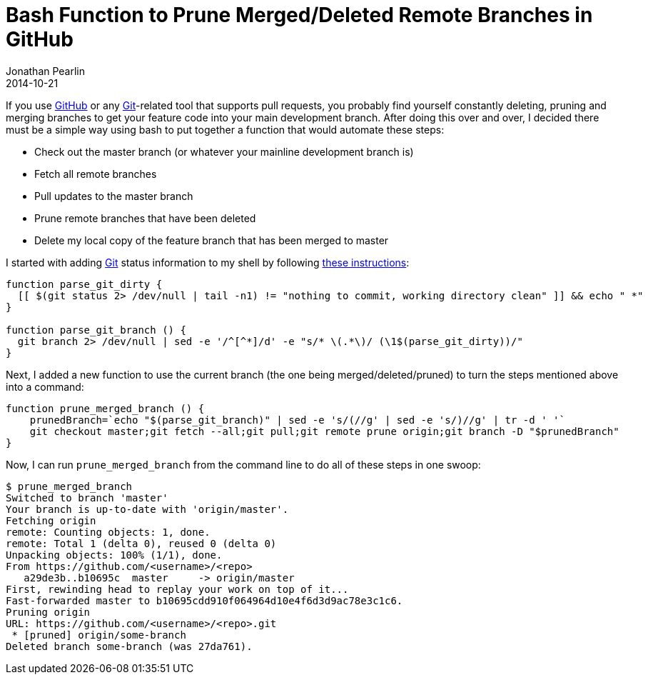 = Bash Function to Prune Merged/Deleted Remote Branches in GitHub
Jonathan Pearlin
2014-10-21
:jbake-type: post
:jbake-tags: bash,git
:jbake-status: published
:source-highlighter: prettify
:linkattrs:
:id: github_prune_merged_branch
:icons: font
:github: http://github.com[GitHub, window="_blank"]
:git: http://git-scm.com/[Git, window="_blank"]

If you use {github} or any {git}-related tool that supports pull requests, you probably find yourself constantly
deleting, pruning and merging branches to get your feature code into your main development branch.  After doing
this over and over, I decided there must be a simple way using bash to put together a function that would
automate these steps:

* Check out the master branch (or whatever your mainline development branch is)
* Fetch all remote branches
* Pull updates to the master branch
* Prune remote branches that have been deleted
* Delete my local copy of the feature branch that has been merged to master

I started with adding {git} status information to my shell by following
http://www.newfinds.com/Ramblings/Bash-Promt/[these instructions, window="_blank"]:

[source]
----
function parse_git_dirty {
  [[ $(git status 2> /dev/null | tail -n1) != "nothing to commit, working directory clean" ]] && echo " *"
}

function parse_git_branch () {
  git branch 2> /dev/null | sed -e '/^[^*]/d' -e "s/* \(.*\)/ (\1$(parse_git_dirty))/"
}
----

Next, I added a new function to use the current branch (the one being merged/deleted/pruned) to turn
the steps mentioned above into a command:

[source]
----
function prune_merged_branch () {
    prunedBranch=`echo "$(parse_git_branch)" | sed -e 's/(//g' | sed -e 's/)//g' | tr -d ' '`
    git checkout master;git fetch --all;git pull;git remote prune origin;git branch -D "$prunedBranch"
}
----

Now, I can run `prune_merged_branch` from the command line to do all of these steps in one swoop:

[source]
----
$ prune_merged_branch
Switched to branch 'master'
Your branch is up-to-date with 'origin/master'.
Fetching origin
remote: Counting objects: 1, done.
remote: Total 1 (delta 0), reused 0 (delta 0)
Unpacking objects: 100% (1/1), done.
From https://github.com/<username>/<repo>
   a29de3b..b10695c  master     -> origin/master
First, rewinding head to replay your work on top of it...
Fast-forwarded master to b10695cdd910f064964d10e4f6d3d9ac78e3c1c6.
Pruning origin
URL: https://github.com/<username>/<repo>.git
 * [pruned] origin/some-branch
Deleted branch some-branch (was 27da761).
----